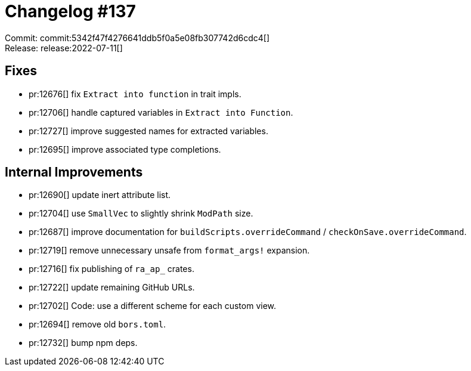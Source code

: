 = Changelog #137
:sectanchors:
:page-layout: post

Commit: commit:5342f47f4276641ddb5f0a5e08fb307742d6cdc4[] +
Release: release:2022-07-11[]

== Fixes

* pr:12676[] fix `Extract into function` in trait impls.
* pr:12706[] handle captured variables in `Extract into Function`.
* pr:12727[] improve suggested names for extracted variables.
* pr:12695[] improve associated type completions.

== Internal Improvements

* pr:12690[] update inert attribute list.
* pr:12704[] use `SmallVec` to slightly shrink `ModPath` size.
* pr:12687[] improve documentation for `buildScripts.overrideCommand` / `checkOnSave.overrideCommand`.
* pr:12719[] remove unnecessary unsafe from `format_args!` expansion.
* pr:12716[] fix publishing of `ra_ap_` crates.
* pr:12722[] update remaining GitHub URLs.
* pr:12702[] Code: use a different scheme for each custom view.
* pr:12694[] remove old `bors.toml`.
* pr:12732[] bump npm deps.

